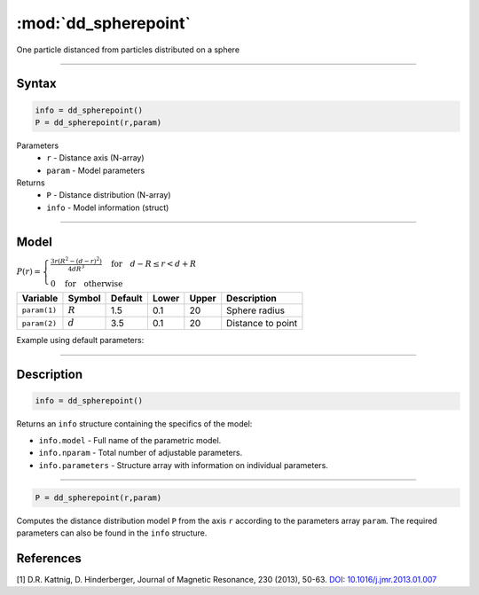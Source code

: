 .. highlight:: matlab
.. _dd_spherepoint:


************************
:mod:`dd_spherepoint`
************************

One particle distanced from particles distributed on a sphere


-----------------------------


Syntax
=========================================

.. code-block:: matlab

        info = dd_spherepoint()
        P = dd_spherepoint(r,param)

Parameters
    *   ``r`` - Distance axis (N-array)
    *   ``param`` - Model parameters
Returns
    *   ``P`` - Distance distribution (N-array)
    *   ``info`` - Model information (struct)

-----------------------------

Model
=========================================

.. image:: ../images/model_scheme_dd_spherepoint.png
   :width: 25%

:math:`P(r) = \begin{cases} \frac{3r(R^2-(d-r)^2)}{4dR^3} \quad \text{for} \quad d-R \leq r < d+R \\ 0 \quad \text{for} \quad \text{otherwise}  \end{cases}`


================ ============== ========= ======== ========= ===================================
 Variable         Symbol         Default   Lower    Upper       Description
================ ============== ========= ======== ========= ===================================
``param(1)``     :math:`R`       1.5       0.1        20        Sphere radius
``param(2)``     :math:`d`       3.5       0.1        20        Distance to point
================ ============== ========= ======== ========= ===================================


Example using default parameters:

.. image:: ../images/model_dd_spherepoint.png
   :width: 650px


-----------------------------


Description
=========================================

.. code-block:: matlab

        info = dd_spherepoint()

Returns an ``info`` structure containing the specifics of the model:

* ``info.model`` -  Full name of the parametric model.
* ``info.nparam`` -  Total number of adjustable parameters.
* ``info.parameters`` - Structure array with information on individual parameters.

-----------------------------


.. code-block:: matlab

    P = dd_spherepoint(r,param)

Computes the distance distribution model ``P`` from the axis ``r`` according to the parameters array ``param``. The required parameters can also be found in the ``info`` structure.

References
=========================================

[1] D.R. Kattnig, D. Hinderberger, Journal of Magnetic Resonance, 230 (2013), 50-63.
`DOI:  10.1016/j.jmr.2013.01.007 <http://doi.org/10.1016/j.jmr.2013.01.007>`_